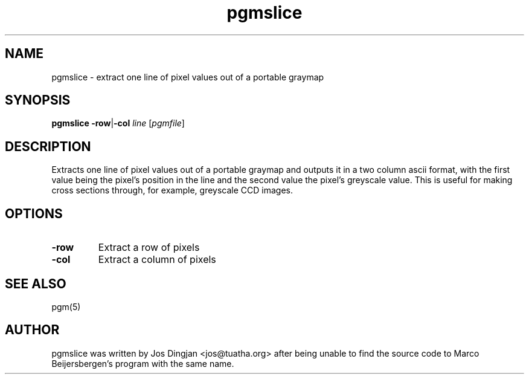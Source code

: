.\" This file Copyright 2000 Jos Dingjan <jos@tuatha.org>
.\" It may be distributed under the GNU Public License, version 2, or
.\" any higher version.  See section COPYING of the GNU Public license
.\" for conditions under which this file may be redistributed.
.TH pgmslice 1 "22 May 2000"
.SH NAME
pgmslice - extract one line of pixel values out of a portable graymap
.SH SYNOPSIS
.B pgmslice
.BR -row | -col
.I line
.RI [ pgmfile ]
.SH DESCRIPTION
Extracts one line of pixel values out of a portable graymap and outputs it in a two column ascii format, with the first value being the pixel's position in the line and the second value the pixel's greyscale value. This is useful for making cross sections through, for example, greyscale CCD images. 
.SH OPTIONS
.TP
.B -row
Extract a row of pixels
.TP
.B -col
Extract a column of pixels
.SH "SEE ALSO"
pgm(5)
.SH AUTHOR
pgmslice was written by Jos Dingjan <jos@tuatha.org> after being unable to find the source code to Marco Beijersbergen's program with the same name.

